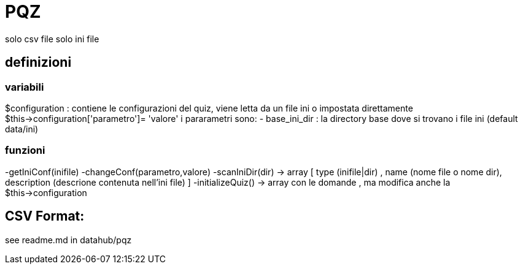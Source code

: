 = PQZ

solo csv file
solo ini file

== definizioni 

=== variabili 

$configuration : contiene le configurazioni del quiz, viene letta da un file ini o impostata direttamente $this->configuration['parametro']= 'valore'
                i pararametri sono:
                - base_ini_dir  : la directory base dove si trovano i file ini (default data/ini)

               

=== funzioni
-getIniConf(inifile)
-changeConf(parametro,valore)
-scanIniDir(dir) -> array [ type (inifile|dir) , name (nome file o nome dir), description (descrione contenuta nell'ini file) ]
-initializeQuiz() -> array con le domande , ma modifica anche la $this->configuration 


== CSV Format:
see readme.md in datahub/pqz




